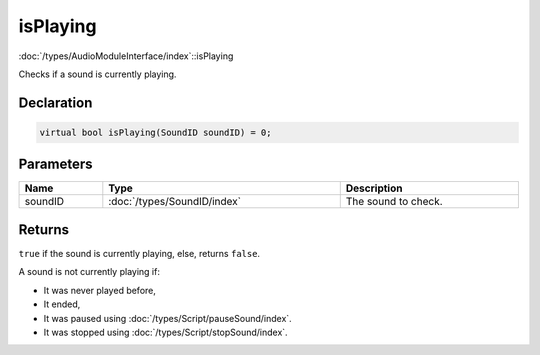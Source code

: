 isPlaying
=========

:doc:`/types/AudioModuleInterface/index`::isPlaying

Checks if a sound is currently playing.

Declaration
-----------

.. code-block:: cpp

	virtual bool isPlaying(SoundID soundID) = 0;

Parameters
----------

.. list-table::
	:width: 100%
	:header-rows: 1
	:class: code-table

	* - Name
	  - Type
	  - Description
	* - soundID
	  - :doc:`/types/SoundID/index`
	  - The sound to check.

Returns
-------

``true`` if the sound is currently playing, else, returns ``false``.

A sound is not currently playing if:

- It was never played before,
- It ended,
- It was paused using :doc:`/types/Script/pauseSound/index`.
- It was stopped using :doc:`/types/Script/stopSound/index`.